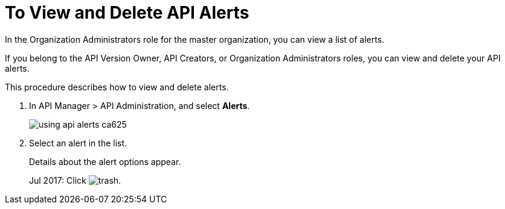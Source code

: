 = To View and Delete API Alerts

In the Organization Administrators role for the master organization, you can view a list of alerts. 

If you belong to the API Version Owner, API Creators, or Organization Administrators roles, you can view and delete your API alerts. 

This procedure describes how to view and delete alerts.

. In API Manager > API Administration, and select *Alerts*.
+
image::using-api-alerts-ca625.png[]
+
. Select an alert in the list.
+
Details about the alert options appear. 
+
Jul 2017: Click image:trash.png[]. 



